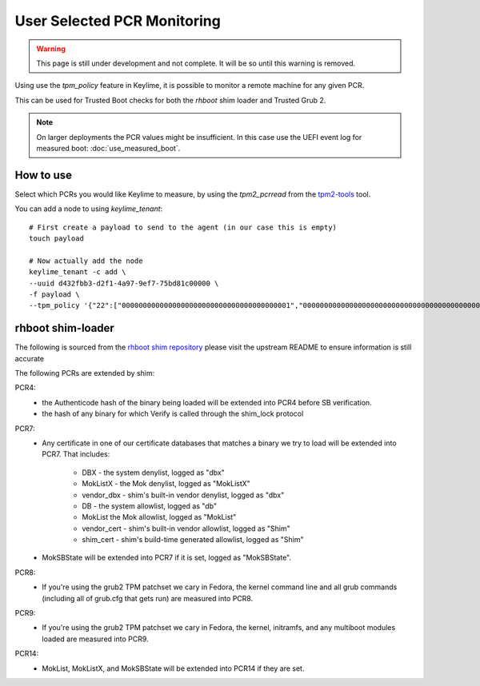 User Selected PCR Monitoring
============================

.. warning::
    This page is still under development and not complete. It will be so until
    this warning is removed.

Using use the `tpm_policy` feature in Keylime, it is possible to monitor a
remote machine for any given PCR.

This can be used for Trusted Boot checks for both the `rhboot` shim loader and
Trusted Grub 2.

.. note::
    On larger deployments the PCR values might be insufficient. In this case use
    the UEFI event log for measured boot: :doc:`use_measured_boot`.

How to use
----------

Select which PCRs you would like Keylime to measure, by using the `tpm2_pcrread` from the `tpm2-tools <https://github.com/tpm2-software/tpm2-tools>`_
tool.

You can add a node to using `keylime_tenant`::

    # First create a payload to send to the agent (in our case this is empty)
    touch payload

    # Now actually add the node
    keylime_tenant -c add \
    --uuid d432fbb3-d2f1-4a97-9ef7-75bd81c00000 \
    -f payload \
    --tpm_policy '{"22":["0000000000000000000000000000000000000001","0000000000000000000000000000000000000000000000000000000000000001","000000000000000000000000000000000000000000000000000000000000000000000000000000000000000000000001","ffffffffffffffffffffffffffffffffffffffff","ffffffffffffffffffffffffffffffffffffffffffffffffffffffffffffffff","ffffffffffffffffffffffffffffffffffffffffffffffffffffffffffffffffffffffffffffffffffffffffffffffff"],"15":["0000000000000000000000000000000000000000","0000000000000000000000000000000000000000000000000000000000000000","000000000000000000000000000000000000000000000000000000000000000000000000000000000000000000000000"]}'

rhboot shim-loader
------------------

The following is sourced from the `rhboot shim repository <https://github.com/rhboot/shim/blob/master/README.tpm>`_
please visit the upstream README to ensure information is still accurate

The following PCRs are extended by shim:

PCR4:
    - the Authenticode hash of the binary being loaded will be extended into
      PCR4 before SB verification.
    - the hash of any binary for which Verify is called through the shim_lock
      protocol

PCR7:
    - Any certificate in one of our certificate databases that matches a binary
      we try to load will be extended into PCR7.  That includes:

          - DBX - the system denylist, logged as "dbx"
          - MokListX - the Mok denylist, logged as "MokListX"
          - vendor_dbx - shim's built-in vendor denylist, logged as "dbx"
          - DB - the system allowlist, logged as "db"
          - MokList the Mok allowlist, logged as "MokList"
          - vendor_cert - shim's built-in vendor allowlist, logged as "Shim"
          - shim_cert - shim's build-time generated allowlist, logged as "Shim"

    - MokSBState will be extended into PCR7 if it is set, logged as
      "MokSBState".

PCR8:
    - If you're using the grub2 TPM patchset we cary in Fedora, the kernel command
      line and all grub commands (including all of grub.cfg that gets run) are
      measured into PCR8.

PCR9:
    - If you're using the grub2 TPM patchset we cary in Fedora, the kernel,
      initramfs, and any multiboot modules loaded are measured into PCR9.

PCR14:
    - MokList, MokListX, and MokSBState will be extended into PCR14 if they are
      set.

